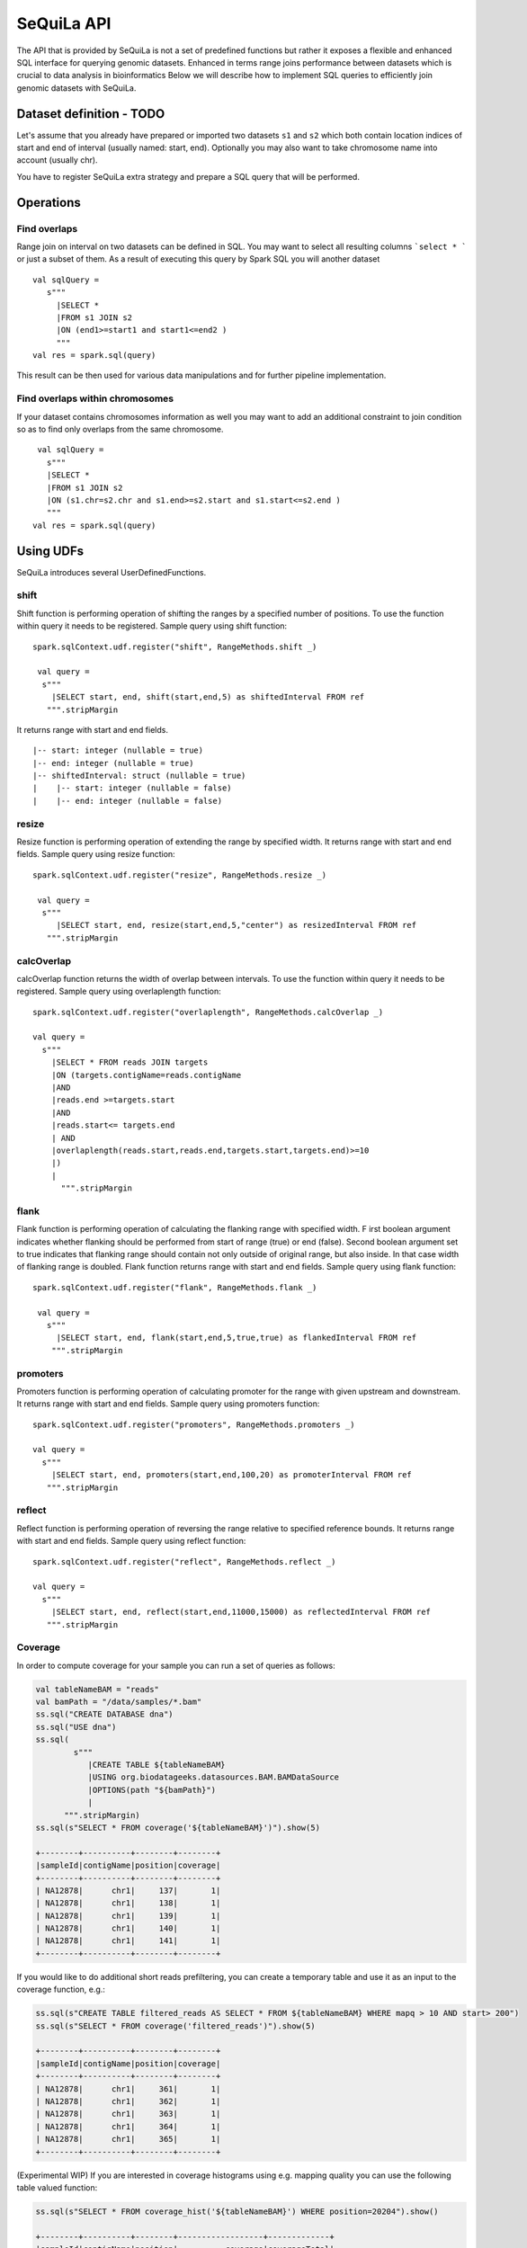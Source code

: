 

SeQuiLa API
===========


The API that is provided by SeQuiLa is not a set of predefined functions but
rather it  exposes a flexible and enhanced SQL interface for querying genomic datasets.
Enhanced in terms  range joins performance between datasets which is crucial to data analysis in bioinformatics
Below we will describe how to implement SQL queries to efficiently join genomic datasets with SeQuiLa.




Dataset definition - TODO
###########################

Let's assume that you already have prepared or imported two datasets ``s1`` and ``s2`` which both
contain location indices of start and end of interval (usually named: start, end).
Optionally you may also want to take chromosome name into account (usually chr).

You have to register SeQuiLa extra strategy and prepare a SQL query that will be performed.

Operations
############

Find overlaps 
***********************

Range join on interval on two datasets can be defined in SQL.
You may want to select all resulting columns ```select * ``` or just a subset of them.
As a result of executing this query by Spark SQL you will another dataset

:: 

   val sqlQuery = 
      s"""
        |SELECT * 
        |FROM s1 JOIN s2 
        |ON (end1>=start1 and start1<=end2 )
        """
   val res = spark.sql(query)

This result can be then used for various data manipulations and for further pipeline implementation.


Find overlaps within chromosomes
*********************************

If your dataset contains chromosomes information as well
you may want to add an additional constraint to join condition so as to find only overlaps from the same chromosome.

::

      val sqlQuery = 
        s"""
        |SELECT * 
        |FROM s1 JOIN s2 
        |ON (s1.chr=s2.chr and s1.end>=s2.start and s1.start<=s2.end )
        """
     val res = spark.sql(query)



Using UDFs
##########

SeQuiLa introduces several UserDefinedFunctions. 

shift
******

Shift function is performing operation of shifting the ranges by
a specified number of positions. To use the function within query it needs to be registered. Sample query using shift function:

::

   spark.sqlContext.udf.register("shift", RangeMethods.shift _)

    val query =
     s"""
       |SELECT start, end, shift(start,end,5) as shiftedInterval FROM ref
      """.stripMargin

It returns range with start and end fields.

.. highlight:: console

::

    |-- start: integer (nullable = true)
    |-- end: integer (nullable = true)
    |-- shiftedInterval: struct (nullable = true)
    |    |-- start: integer (nullable = false)
    |    |-- end: integer (nullable = false)

.. highlight:: console

resize
*******

Resize function is performing operation of extending the range by specified width.
It returns range with start and end fields. Sample query using resize function:

::

   spark.sqlContext.udf.register("resize", RangeMethods.resize _)

    val query =
     s"""
        |SELECT start, end, resize(start,end,5,"center") as resizedInterval FROM ref
      """.stripMargin

calcOverlap
************

calcOverlap function returns the width of overlap between intervals.
To use the function within query it needs to be registered. Sample query using overlaplength function:

::

   spark.sqlContext.udf.register("overlaplength", RangeMethods.calcOverlap _)

   val query =
     s"""
       |SELECT * FROM reads JOIN targets
       |ON (targets.contigName=reads.contigName
       |AND
       |reads.end >=targets.start
       |AND
       |reads.start<= targets.end
       | AND
       |overlaplength(reads.start,reads.end,targets.start,targets.end)>=10
       |)
       |
         """.stripMargin

flank
*******

Flank function is performing operation of calculating the flanking range with specified width. F
irst boolean argument indicates whether flanking should be performed from start of range (true) or end (false).
Second boolean argument set to true indicates that flanking range should contain not only outside of original range, but also inside.
In that case width of flanking range is doubled. Flank function returns range with start and end fields. Sample query using flank function:

::

   spark.sqlContext.udf.register("flank", RangeMethods.flank _)

    val query =
      s"""
        |SELECT start, end, flank(start,end,5,true,true) as flankedInterval FROM ref
       """.stripMargin
   
promoters
*********

Promoters function is performing operation of calculating promoter for the range with given upstream and downstream.
It returns range with start and end fields. Sample query using promoters function:

::

    spark.sqlContext.udf.register("promoters", RangeMethods.promoters _)

    val query =
      s"""
        |SELECT start, end, promoters(start,end,100,20) as promoterInterval FROM ref
       """.stripMargin

reflect
*******

Reflect function is performing operation of reversing the range relative to specified reference bounds.
It returns range with start and end fields. Sample query using reflect function:

::

    spark.sqlContext.udf.register("reflect", RangeMethods.reflect _)

    val query =
      s"""
        |SELECT start, end, reflect(start,end,11000,15000) as reflectedInterval FROM ref
       """.stripMargin 
   
   
Coverage
*********

In order to compute coverage for your sample you can run a set of queries as follows:

.. code-block:: scala

    val tableNameBAM = "reads"
    val bamPath = "/data/samples/*.bam"
    ss.sql("CREATE DATABASE dna")
    ss.sql("USE dna")
    ss.sql(
            s"""
               |CREATE TABLE ${tableNameBAM}
               |USING org.biodatageeks.datasources.BAM.BAMDataSource
               |OPTIONS(path "${bamPath}")
               |
          """.stripMargin)
    ss.sql(s"SELECT * FROM coverage('${tableNameBAM}')").show(5)

    +--------+----------+--------+--------+
    |sampleId|contigName|position|coverage|
    +--------+----------+--------+--------+
    | NA12878|      chr1|     137|       1|
    | NA12878|      chr1|     138|       1|
    | NA12878|      chr1|     139|       1|
    | NA12878|      chr1|     140|       1|
    | NA12878|      chr1|     141|       1|
    +--------+----------+--------+--------+

If you would like to do additional short reads prefiltering, you can create a temporary table and use it as an input to the coverage function, e.g.:

.. code-block:: scala

    ss.sql(s"CREATE TABLE filtered_reads AS SELECT * FROM ${tableNameBAM} WHERE mapq > 10 AND start> 200")
    ss.sql(s"SELECT * FROM coverage('filtered_reads')").show(5)

    +--------+----------+--------+--------+
    |sampleId|contigName|position|coverage|
    +--------+----------+--------+--------+
    | NA12878|      chr1|     361|       1|
    | NA12878|      chr1|     362|       1|
    | NA12878|      chr1|     363|       1|
    | NA12878|      chr1|     364|       1|
    | NA12878|      chr1|     365|       1|
    +--------+----------+--------+--------+

(Experimental WIP) If you are interested in coverage histograms using e.g. mapping quality you can use the following table valued function:

.. code-block:: scala

    ss.sql(s"SELECT * FROM coverage_hist('${tableNameBAM}') WHERE position=20204").show()

    +--------+----------+--------+------------------+-------------+
    |sampleId|contigName|position|          coverage|coverageTotal|
    +--------+----------+--------+------------------+-------------+
    | NA12878|      chr1|   20204|[1017, 0, 2, 0, 0]|         1019|
    +--------+----------+--------+------------------+-------------+


Functional parameteres
######################

Currently SeQuiLa provides three additional parameters that impact joining in terms of results and speed of execution


minOverlap
***********
This parameter is defining the minimal overlapping positions for interval.
The default value is set to 1, meaning that two intervals are considered overlapping if they have at least one position in common.

Parameter is set via configuration:
::
   
   spark.sqlContext.setConf("minOverlap","5")



maxGap
*******

This parameter is defining possible separation of intervals of maxGap or less and still consider them as overlapping. The default is equal to 0.

Parameter is set via configuration:
::

   spark.sqlContext.setConf("maxGap","10")



Performance tuning parameters
###############################

maxBroadcastSize
*****************
This parameter is defining the decision boundary for choosing to broadcast whole table (with all columns) to the tree (peered for narrow dataframes)
or just intervals (preferred for wider dataframes). If the whole table is broadcasted the solution
is more memory-demanding but joining happens in one step. If just intervals are broadcast joining happens in two steps.

By default the parameter is set to 10240 kB

Parameter is set via coniguration:
::

   spark.sqlContext.setConf("spark.biodatageeks.rangejoin.maxBroadcastSize", (10*(1024*1024)).toString)


useJoinOrder
**************
If this parameter is set to FALSE the algorithm itself decides which table is used for broadcasting.
It performs row counting on both tables and chooses smaller one.

To achieve even better performance you can set this parameter to TRUE.
In this case, the algorithm does not check table sizes but blindly broadcasts the second table.
You should use this parameter if you know table sizes beforehand

By default the parameter is set to false.

Parameter is set via coniguration:
::

   spark.sqlContext.setConf("spark.biodatageeks.rangejoin.useJoinOrder", "true")




BAM/ADAM
#########

Using builtin data sources for BAM and ADAM file formats
**********************************************************

SeQuiLa introduces native BAM/ADAM data source that enables user to create a view over the exiting files to
process and query them using a SQL interface:

.. code-block:: scala

    val tableNameBAM = "reads"
    spark.sql("CREATE DATABASE BDGEEK")
    spark.sql("USE BDGEEK")
    spark.sql(
      s"""
         |CREATE TABLE ${tableNameBAM}
         |USING org.biodatageeks.datasources.BAM.BAMDataSource
         |OPTIONS(path "/data/input/multisample/*.bam")
         |
      """.stripMargin)
    spark.sql("SELECT sampleId,contigName,start,end,cigar FROM reads").show(5)

Implicit partition pruning for BAM data source
************************************************

BAM data source supports implicit `partition pruning <https://docs.oracle.com/database/121/VLDBG/GUID-E677C85E-C5E3-4927-B3DF-684007A7B05D.htm#VLDBG00401>`_
mechanism to speed up queries that are restricted to only subset of samples from a table. Consider a following example:

.. code-block:: bash

    MacBook-Pro:multisample marek$ ls -ltr
    total 2136
    -rw-r--r--  1 marek  staff  364043 May 15 18:53 NA12877.slice.bam
    -rw-r--r--  1 marek  staff  364043 May 15 18:53 NA12878.slice.bam
    -rw-r--r--  1 marek  staff  364043 May 15 18:53 NA12879.slice.bam

    MacBook-Pro:multisample marek$ pwd
    /Users/marek/data/multisample


.. code-block:: scala

    import org.apache.spark.sql.{SequilaSession, SparkSession}
    val bamPath ="/Users/marek/data/multisample/*.bam"
    val tableNameBAM = "reads"
    val ss: SparkSession = SequilaSession(spark)
     ss.sql(
      s"""
         |CREATE TABLE ${tableNameBAM}
         |USING org.biodatageeks.datasources.BAM.BAMDataSource
         |OPTIONS(path "${bamPath}")
         |
      """.stripMargin)

    val query =
      """
        |SELECT sampleId,count(*) FROM reads where sampleId IN('NA12878','NA12879')
        |GROUP BY sampleId order by sampleId
      """.stripMargin
     ss.sql(query)


If you run the above query you should get the information that SeQuiLa optimized the physical plan  and will only read 2 BAM files
instead of 3 to answer your query:

.. code-block:: bash

    WARN BAMRelation: Partition pruning detected,reading only files for samples: NA12878,NA12879



